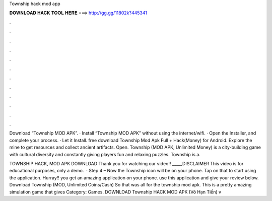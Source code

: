 Township hack mod app



𝐃𝐎𝐖𝐍𝐋𝐎𝐀𝐃 𝐇𝐀𝐂𝐊 𝐓𝐎𝐎𝐋 𝐇𝐄𝐑𝐄 ===> http://gg.gg/11802k?445341



.



.



.



.



.



.



.



.



.



.



.



.

Download “Township MOD APK”. · Install “Township MOD APK” without using the internet/wifi. · Open the Installer, and complete your process. · Let it Install. free download Township Mod Apk Full + Hack(Money) for Android. Explore the mine to get resources and collect ancient artifacts. Open. Township (MOD APK, Unlimited Money) is a city-building game with cultural diversity and constantly giving players fun and relaxing puzzles. Township is a.

TOWNSHIP HACK, MOD APK DOWNLOAD Thank you for watching our video!! _____DISCLAIMER This video is for educational purposes, only a demo.  · Step 4 – Now the Township icon will be on your phone. Tap on that to start using the application. Hurray!! you get an amazing application on your phone. use this application and give your review below. Download Township (MOD, Unlimited Coins/Cash) So that was all for the township mod apk. This is a pretty amazing simulation game that gives Category: Games. DOWNLOAD Township HACK MOD APK (Vô Hạn Tiền) v
